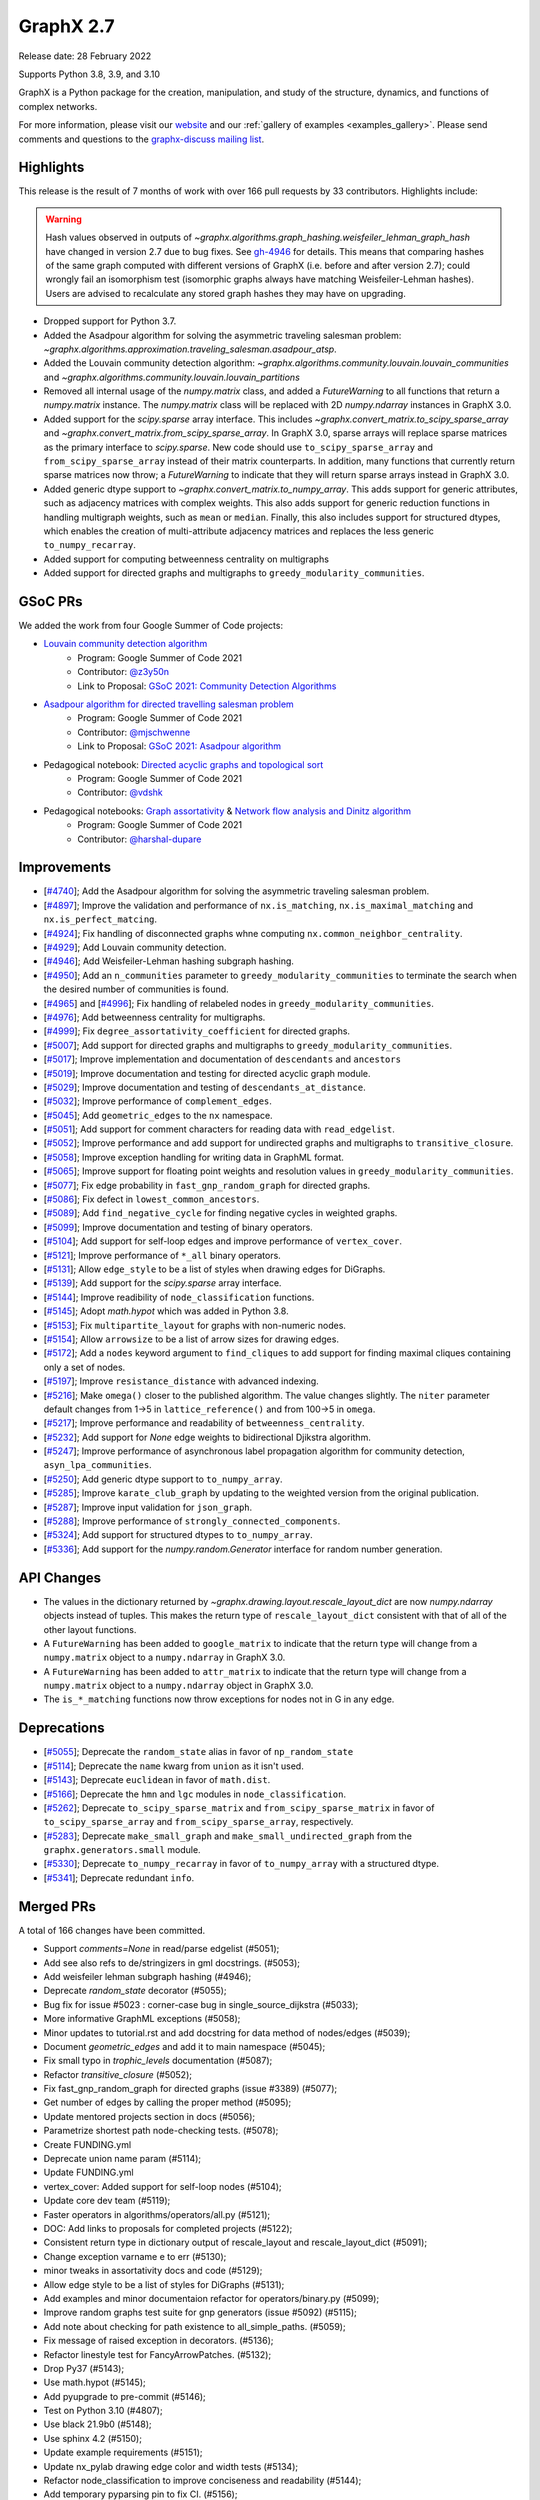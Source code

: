 .. _networkx_2.7:

GraphX 2.7
============

Release date: 28 February 2022

Supports Python 3.8, 3.9, and 3.10

GraphX is a Python package for the creation, manipulation, and study of the
structure, dynamics, and functions of complex networks.

For more information, please visit our `website <https://graphx.org/>`_
and our :ref:`gallery of examples <examples_gallery>`.
Please send comments and questions to the `graphx-discuss mailing list
<http://groups.google.com/group/graphx-discuss>`_.

Highlights
----------

This release is the result of 7 months of work with over 166 pull requests by
33 contributors. Highlights include:

.. warning::
   Hash values observed in outputs of 
   `~graphx.algorithms.graph_hashing.weisfeiler_lehman_graph_hash`
   have changed in version 2.7 due to bug fixes. See gh-4946_ for details.
   This means that comparing hashes of the same graph computed with different
   versions of GraphX (i.e. before and after version 2.7);
   could wrongly fail an isomorphism test (isomorphic graphs always have matching
   Weisfeiler-Lehman hashes). Users are advised to recalculate any stored graph
   hashes they may have on upgrading.

.. _gh-4946: https://github.com/graphx/graphx/pull/4946#issuecomment-914623654

- Dropped support for Python 3.7.
- Added the Asadpour algorithm for solving the asymmetric traveling salesman
  problem: `~graphx.algorithms.approximation.traveling_salesman.asadpour_atsp`.
- Added the Louvain community detection algorithm:
  `~graphx.algorithms.community.louvain.louvain_communities` and
  `~graphx.algorithms.community.louvain.louvain_partitions`
- Removed all internal usage of the `numpy.matrix` class, and added a
  `FutureWarning` to all functions that return a `numpy.matrix` instance.
  The `numpy.matrix` class will be replaced with 2D `numpy.ndarray` instances
  in GraphX 3.0.
- Added support for the `scipy.sparse` array interface. This includes
  `~graphx.convert_matrix.to_scipy_sparse_array` and
  `~graphx.convert_matrix.from_scipy_sparse_array`. In GraphX 3.0,
  sparse arrays will replace sparse matrices as the primary interface to
  `scipy.sparse`. New code should use ``to_scipy_sparse_array`` and
  ``from_scipy_sparse_array`` instead of their matrix counterparts.
  In addition, many functions that currently return sparse matrices now throw;
  a `FutureWarning` to indicate that they will return sparse arrays instead in
  GraphX 3.0.
- Added generic dtype support to `~graphx.convert_matrix.to_numpy_array`.
  This adds support for generic attributes, such as adjacency matrices with
  complex weights. This also adds support for generic reduction functions in
  handling multigraph weights, such as ``mean`` or ``median``. Finally, this
  also includes support for structured dtypes, which enables the creation of
  multi-attribute adjacency matrices and replaces the less generic
  ``to_numpy_recarray``.
- Added support for computing betweenness centrality on multigraphs
- Added support for directed graphs and multigraphs to ``greedy_modularity_communities``.

GSoC PRs
--------

We added the work from four Google Summer of Code projects:

- `Louvain community detection algorithm`_
    - Program: Google Summer of Code 2021
    - Contributor: `@z3y50n <https://github.com/z3y50n/>`__
    - Link to Proposal:  `GSoC 2021: Community Detection Algorithms <https://github.com/graphx/archive/blob/main/proposals-gsoc/GSoC-2021-Community-Detection-Algorithms.pdf>`__

- `Asadpour algorithm for directed travelling salesman problem`_
    - Program: Google Summer of Code 2021
    - Contributor: `@mjschwenne <https://github.com/mjschwenne/>`__
    - Link to Proposal:  `GSoC 2021: Asadpour algorithm <https://github.com/graphx/archive/blob/main/proposals-gsoc/GSoC-2021-Asadpour-Asymmetric-Traveling%20Salesman-Problem.pdf>`__

- Pedagogical notebook: `Directed acyclic graphs and topological sort`_
    - Program: Google Summer of Code 2021
    - Contributor:  `@vdshk <https://github.com/vdshk>`__

- Pedagogical notebooks: `Graph assortativity`_ & `Network flow analysis and Dinitz algorithm`_
    - Program: Google Summer of Code 2021
    - Contributor: `@harshal-dupare <https://github.com/harshal-dupare/>`__

.. _`Louvain community detection algorithm`: https://github.com/graphx/graphx/pull/4929
.. _`Asadpour algorithm for directed travelling salesman problem`: https://github.com/graphx/graphx/pull/4740
.. _`Directed acyclic graphs and topological sort`: https://github.com/graphx/nx-guides/pull/44
.. _`Graph assortativity`: https://github.com/graphx/nx-guides/pull/42
.. _`Network flow analysis and Dinitz algorithm`: https://github.com/graphx/nx-guides/pull/46

Improvements
------------

- [`#4740 <https://github.com/graphx/graphx/pull/4740>`_];
  Add the Asadpour algorithm for solving the asymmetric traveling salesman
  problem.
- [`#4897 <https://github.com/graphx/graphx/pull/4897>`_];
  Improve the validation and performance of ``nx.is_matching``,
  ``nx.is_maximal_matching`` and ``nx.is_perfect_matcing``.
- [`#4924 <https://github.com/graphx/graphx/pull/4924>`_];
  Fix handling of disconnected graphs whne computing
  ``nx.common_neighbor_centrality``.
- [`#4929 <https://github.com/graphx/graphx/pull/4929>`_];
  Add Louvain community detection.
- [`#4946 <https://github.com/graphx/graphx/pull/4946>`_];
  Add Weisfeiler-Lehman hashing subgraph hashing.
- [`#4950 <https://github.com/graphx/graphx/pull/4950>`_];
  Add an ``n_communities`` parameter to ``greedy_modularity_communities`` to
  terminate the search when the desired number of communities is found.
- [`#4965 <https://github.com/graphx/graphx/pull/4965>`_] and
  [`#4996 <https://github.com/graphx/graphx/pull/4996>`_];
  Fix handling of relabeled nodes in ``greedy_modularity_communities``.
- [`#4976 <https://github.com/graphx/graphx/pull/4976>`_];
  Add betweenness centrality for multigraphs.
- [`#4999 <https://github.com/graphx/graphx/pull/4999>`_];
  Fix ``degree_assortativity_coefficient`` for directed graphs.
- [`#5007 <https://github.com/graphx/graphx/pull/5007>`_];
  Add support for directed graphs and multigraphs to ``greedy_modularity_communities``.
- [`#5017 <https://github.com/graphx/graphx/pull/5017>`_];
  Improve implementation and documentation of ``descendants`` and ``ancestors``
- [`#5019 <https://github.com/graphx/graphx/pull/5019>`_];
  Improve documentation and testing for directed acyclic graph module.
- [`#5029 <https://github.com/graphx/graphx/pull/5029>`_];
  Improve documentation and testing of ``descendants_at_distance``.
- [`#5032 <https://github.com/graphx/graphx/pull/5032>`_];
  Improve performance of ``complement_edges``.
- [`#5045 <https://github.com/graphx/graphx/pull/5045>`_];
  Add ``geometric_edges`` to the ``nx`` namespace.
- [`#5051 <https://github.com/graphx/graphx/pull/5051>`_];
  Add support for comment characters for reading data with ``read_edgelist``.
- [`#5052 <https://github.com/graphx/graphx/pull/5052>`_];
  Improve performance and add support for undirected graphs and multigraphs to
  ``transitive_closure``.
- [`#5058 <https://github.com/graphx/graphx/pull/5058>`_];
  Improve exception handling for writing data in GraphML format.
- [`#5065 <https://github.com/graphx/graphx/pull/5065>`_];
  Improve support for floating point weights and resolution values in
  ``greedy_modularity_communities``.
- [`#5077 <https://github.com/graphx/graphx/pull/5077>`_];
  Fix edge probability in ``fast_gnp_random_graph`` for directed graphs.
- [`#5086 <https://github.com/graphx/graphx/pull/5086>`_];
  Fix defect in ``lowest_common_ancestors``.
- [`#5089 <https://github.com/graphx/graphx/pull/5089>`_];
  Add ``find_negative_cycle`` for finding negative cycles in weighted graphs.
- [`#5099 <https://github.com/graphx/graphx/pull/5099>`_];
  Improve documentation and testing of binary operators.
- [`#5104 <https://github.com/graphx/graphx/pull/5104>`_];
  Add support for self-loop edges and improve performance of ``vertex_cover``.
- [`#5121 <https://github.com/graphx/graphx/pull/5121>`_];
  Improve performance of ``*_all`` binary operators.
- [`#5131 <https://github.com/graphx/graphx/pull/5131>`_];
  Allow ``edge_style`` to be a list of styles when drawing edges for DiGraphs.
- [`#5139 <https://github.com/graphx/graphx/pull/5139>`_];
  Add support for the `scipy.sparse` array interface.
- [`#5144 <https://github.com/graphx/graphx/pull/5144>`_];
  Improve readibility of ``node_classification`` functions.
- [`#5145 <https://github.com/graphx/graphx/pull/5145>`_];
  Adopt `math.hypot` which was added in Python 3.8.
- [`#5153 <https://github.com/graphx/graphx/pull/5153>`_];
  Fix ``multipartite_layout`` for graphs with non-numeric nodes.
- [`#5154 <https://github.com/graphx/graphx/pull/5154>`_];
  Allow ``arrowsize`` to be a list of arrow sizes for drawing edges.
- [`#5172 <https://github.com/graphx/graphx/pull/5172>`_];
  Add a ``nodes`` keyword argument to ``find_cliques`` to add support for
  finding maximal cliques containing only a set of nodes.
- [`#5197 <https://github.com/graphx/graphx/pull/5197>`_];
  Improve ``resistance_distance`` with advanced indexing.
- [`#5216 <https://github.com/graphx/graphx/pull/5216>`_];
  Make ``omega()`` closer to the published algorithm. The value changes slightly.
  The ``niter`` parameter default changes from 1->5 in ``lattice_reference()``
  and from 100->5 in ``omega``.
- [`#5217 <https://github.com/graphx/graphx/pull/5217>`_];
  Improve performance and readability of ``betweenness_centrality``.
- [`#5232 <https://github.com/graphx/graphx/pull/5232>`_];
  Add support for `None` edge weights to bidirectional Djikstra algorithm.
- [`#5247 <https://github.com/graphx/graphx/pull/5247>`_];
  Improve performance of asynchronous label propagation algorithm for
  community detection, ``asyn_lpa_communities``.
- [`#5250 <https://github.com/graphx/graphx/pull/5250>`_];
  Add generic dtype support to ``to_numpy_array``.
- [`#5285 <https://github.com/graphx/graphx/pull/5285>`_];
  Improve ``karate_club_graph`` by updating to the weighted version from the original
  publication.
- [`#5287 <https://github.com/graphx/graphx/pull/5287>`_];
  Improve input validation for ``json_graph``.
- [`#5288 <https://github.com/graphx/graphx/pull/5288>`_];
  Improve performance of ``strongly_connected_components``.
- [`#5324 <https://github.com/graphx/graphx/pull/5324>`_];
  Add support for structured dtypes to ``to_numpy_array``.
- [`#5336 <https://github.com/graphx/graphx/pull/5336>`_];
  Add support for the `numpy.random.Generator` interface for random number
  generation.

API Changes
-----------

- The values in the dictionary returned by
  `~graphx.drawing.layout.rescale_layout_dict` are now `numpy.ndarray` objects
  instead of tuples. This makes the return type of ``rescale_layout_dict``
  consistent with that of all of the other layout functions.
- A ``FutureWarning`` has been added to ``google_matrix`` to indicate that the
  return type will change from a ``numpy.matrix`` object to a ``numpy.ndarray``
  in GraphX 3.0.
- A ``FutureWarning`` has been added to ``attr_matrix`` to indicate that the
  return type will change from a ``numpy.matrix`` object to a ``numpy.ndarray``
  object in GraphX 3.0.
- The ``is_*_matching`` functions now throw exceptions for nodes not in G in
  any edge.

Deprecations
------------

- [`#5055 <https://github.com/graphx/graphx/pull/5055>`_];
  Deprecate the ``random_state`` alias in favor of ``np_random_state``
- [`#5114 <https://github.com/graphx/graphx/pull/5114>`_];
  Deprecate the ``name`` kwarg from ``union`` as it isn't used.
- [`#5143 <https://github.com/graphx/graphx/pull/5143>`_];
  Deprecate ``euclidean`` in favor of ``math.dist``.
- [`#5166 <https://github.com/graphx/graphx/pull/5166>`_];
  Deprecate the ``hmn`` and ``lgc`` modules in ``node_classification``.
- [`#5262 <https://github.com/graphx/graphx/pull/5262>`_];
  Deprecate ``to_scipy_sparse_matrix`` and ``from_scipy_sparse_matrix`` in
  favor of ``to_scipy_sparse_array`` and ``from_scipy_sparse_array``, respectively.
- [`#5283 <https://github.com/graphx/graphx/pull/5283>`_];
  Deprecate ``make_small_graph`` and ``make_small_undirected_graph`` from the
  ``graphx.generators.small`` module.
- [`#5330 <https://github.com/graphx/graphx/pull/5330>`_];
  Deprecate ``to_numpy_recarray`` in favor of ``to_numpy_array`` with a
  structured dtype.
- [`#5341 <https://github.com/graphx/graphx/pull/5341>`_];
  Deprecate redundant ``info``.

Merged PRs
----------

A total of 166 changes have been committed.

- Support `comments=None` in read/parse edgelist (#5051);
- Add see also refs to de/stringizers in gml docstrings. (#5053);
- Add weisfeiler lehman subgraph hashing (#4946);
- Deprecate `random_state` decorator (#5055);
- Bug fix for issue #5023 :  corner-case bug in single_source_dijkstra (#5033);
- More informative GraphML exceptions (#5058);
- Minor updates to tutorial.rst and add docstring for data method of nodes/edges (#5039);
- Document `geometric_edges` and add it to main namespace (#5045);
- Fix small typo in `trophic_levels` documentation (#5087);
- Refactor `transitive_closure` (#5052);
- Fix fast_gnp_random_graph for directed graphs (issue #3389) (#5077);
- Get number of edges by calling the proper method (#5095);
- Update mentored projects section in docs (#5056);
- Parametrize shortest path node-checking tests. (#5078);
- Create FUNDING.yml
- Deprecate union name param (#5114);
- Update FUNDING.yml
- vertex_cover: Added support for self-loop nodes (#5104);
- Update core dev team (#5119);
- Faster operators in algorithms/operators/all.py (#5121);
- DOC: Add links to proposals for completed projects (#5122);
- Consistent return type in dictionary output of rescale_layout and rescale_layout_dict (#5091);
- Change exception varname e to err (#5130);
- minor tweaks in assortativity docs and code (#5129);
- Allow edge style to be a list of styles for DiGraphs (#5131);
- Add examples and minor documentaion refactor for operators/binary.py (#5099);
- Improve random graphs test suite for gnp generators (issue #5092) (#5115);
- Add note about checking for path existence to all_simple_paths. (#5059);
- Fix message of raised exception in decorators. (#5136);
- Refactor linestyle test for FancyArrowPatches. (#5132);
- Drop Py37 (#5143);
- Use math.hypot (#5145);
- Add pyupgrade to pre-commit (#5146);
- Test on Python 3.10 (#4807);
- Use black 21.9b0 (#5148);
- Use sphinx 4.2 (#5150);
- Update example requirements (#5151);
- Update nx_pylab drawing edge color and width tests (#5134);
- Refactor node_classification to improve conciseness and readability (#5144);
- Add temporary pyparsing pin to fix CI. (#5156);
- Add option for arrowsize to be a list (#5154);
- List policies (#5159);
- Bugfix for issue 5123 (#5153);
- Test scipy and pandas on py3.10 (#5174);
- Deprecate `hmn` and `lgc` modules from the `node_classification` package (#5166);
- Rm passing ax.transOffset to LineCollection. (#5173);
- Add a function to find the negative cycle using bellman_ford (#5089);
- Add a Q&A to the contributor FAQ about algorithm acceptance policy. (#5177);
- DOC: Fix typo in docs for weighted shortest paths (#5181);
- Revert "Add temporary pyparsing pin to fix CI. (#5156)" (#5180);
- Only compute shortest path lengths when used (#5183);
- Add Mypy type checking infrastructure (#5127);
- xfail pydot tests. (#5187);
- Remove unused internal solver from algebraicconnectivity (#5190);
- Remove check/comment for scipy 1.1 behavior. (#5191);
- Test on Python 3.10 (#5185);
- Add regression test for ancestors/descedants w/ undir. G. (#5188);
- Rm internal function, use advanced indexing instead. (#5197);
- Fix missing import + tests in laplacian fns. (#5194);
- Investigate pre-release test failures (#5208);
- Rm assertion method in favor of assert(statements. (#5214));
- Remove unused variable in mycielski.py (#5210);
- used queue instead of ordinary list (#5217);
- Add FutureWarning about matrix->array output to `google_matrix` (#5219);
- A few `np.matrix` cleanups (#5218);
- Rm internal laplacian in favor of laplacian_matrix. (#5196);
- [MRG] Create plot_subgraphs.py example (#5165);
- Add traveling salesman problem to example gallery (#4874);
- Fixed inconsistent documentation for nbunch parameter in DiGraph.edges() (#5037);
- Compatibility updates from testing with numpy/scipy/pytest rc's (#5226);
- Replace internal `close` fn with `math.isclose`. (#5224);
- Fix Python 3.10 deprecation warning w/ int div. (#5231);
- Touchups and suggestions for subgraph gallery example (#5225);
- Use new package name (#5234);
- Allowing None edges in weight function of bidirectional Dijkstra (#5232);
- Add an FAQ about assigning issues. (#5182);
- Update dev deps (#5243);
- Update minor doc issues with tex notation (#5244);
- Minor changes to speed up asynchronous label propagation for community detection. (#5247);
- Docstrings for the small.py module (#5240);
- Use scipy.sparse array datastructure (#5139);
- Update sphinx (#5272);
- Update year (#5273);
- Update extra dependencies (#5263);
- Update gexf website link in documentation (#5275);
- Update numpydoc (#5274);
- Initial setup of lazy_import functions. (#4909);
- Deprecate scipy sparse matrix conversion functions (#5262);
- Fix lowest_common_ancestors (issue #4942) (#5086);
- Make small graph generator node test more specific. (#5282);
- Use from_dict_of_lists instead of make_small_graph in generators.small (#5267);
- Refactor `to_numpy_array` with advanced indexing (#5250);
- Fix: Update louvain_partitions for threshold (update mod to new_mod in each level) (#5284);
- Add exception for unconnected graph (#5287);
- Fixing Tarjan's strongly connected components algorithm implementation to have `O(|E|+|V|)` time complexity instead of `O(|V|^3)`. (#5288);
- Add weights to karate club graph (#5285);
- Fix functions appearing in variables `__all__` but not in docs for NX2.7 (#5289);
- Update to stable version of black (#5296);
- Add FutureWarning to `attr_matrix` to notify users of return type change (#5300);
- DOC: change status to accepted for NXEP2, add resolution (#5297);
- Update test requirements (#5304);
- Update scipy (#5276);
- DOC: Update documentation to include callables for weight argument (#5307);
- Update pygraphviz (#5314);
- Document default dtype in to_numpy_recarray docstring. (#5315);
- Rm unused AbstractSet. (#5317);
- Deprecate `make_small_graph` and `make_small_undirected_graph` (#5283);
- Update `draw_<layout>` docstrings with usage examples (#5264);
- More numpy.matrix cleanups for NX2.7 (#5319);
- MAINT: Cleanup assortativity module, remove unused variables (#5301);
- Add informative exception for drawing multiedge labels. (#5316);
- Potential resolution to full paths to functions in docs (#5049);
- MAINT: Cleanup link analysis module, remove unused variables (#5306);
- Use pytest-mpl (#4579);
- Keep omega within [-1, 1] bounds (#5216);
- Add support for finding maximal cliques containing a set of nodes (#5172);
- MAINT: Remove unnecessary helper functions, use inbuilt methods for line graph generator (#5327);
- sampling from dict_keys objects is deprecated. (#5337);
- Add support for `numpy.random.Generator` (#5336);
- Update matching functions for error validation and speed (#4897);
- Update release requirements (#5338);
- Add structured dtypes to `to_numpy_array` (#5324);
- Deprecate `to_numpy_recarray` (#5330);
- First pass at 2.7 release notes. (#5342);
- Add pickle and yaml migration info (#5345);
- Deprecate info (#5341);
- Fix pandas warning (#5346);
- Test on 3.11-dev (#5339);
- Designate 2.7rc1 release
- Bump release version
- Update release process (#5348);
- Update mentored project info with the expected time commitment (#5349);
- Use np.random.default_rng in example + other updates. (#5356);
- Remove stuff conda doesn't support (#5361);
- Fix spiral_layout when equidistant=true (#5354);
- Fix docs (#5364);

Contributors
------------

- Will Badart
- Ross Barnowski
- Mathieu Bastian
- Martin Becker
- Anutosh Bhat
- Alejandro Candioti
- Divyansh
- Andrew Eckart
- Yossi Eliaz
- Casper van Elteren
- Simone Gasperini
- Daniel Haden
- Leo Klarner
- Andrew Knyazev
- Fabrizio Kuruc
- Paarth Madan
- Jarrod Millman
- Achille Nazaret
- NikHoh
- Sultan Orazbayev
- Dimitrios Papageorgiou
- Aishwarya Ramasethu
- Ryuki
- Katalin Schmidt
- Dan Schult
- Mridul Seth
- Cirus Thenter
- James Trimble
- Vadim
- Hnatiuk Vladyslav
- Aaron Z
- eskountis
- kpberry
